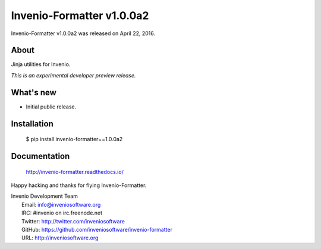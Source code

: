 ============================
 Invenio-Formatter v1.0.0a2
============================

Invenio-Formatter v1.0.0a2 was released on April 22, 2016.

About
-----

Jinja utilities for Invenio.

*This is an experimental developer preview release.*

What's new
----------

- Initial public release.

Installation
------------

   $ pip install invenio-formatter==1.0.0a2

Documentation
-------------

   http://invenio-formatter.readthedocs.io/

Happy hacking and thanks for flying Invenio-Formatter.

| Invenio Development Team
|   Email: info@inveniosoftware.org
|   IRC: #invenio on irc.freenode.net
|   Twitter: http://twitter.com/inveniosoftware
|   GitHub: https://github.com/inveniosoftware/invenio-formatter
|   URL: http://inveniosoftware.org
